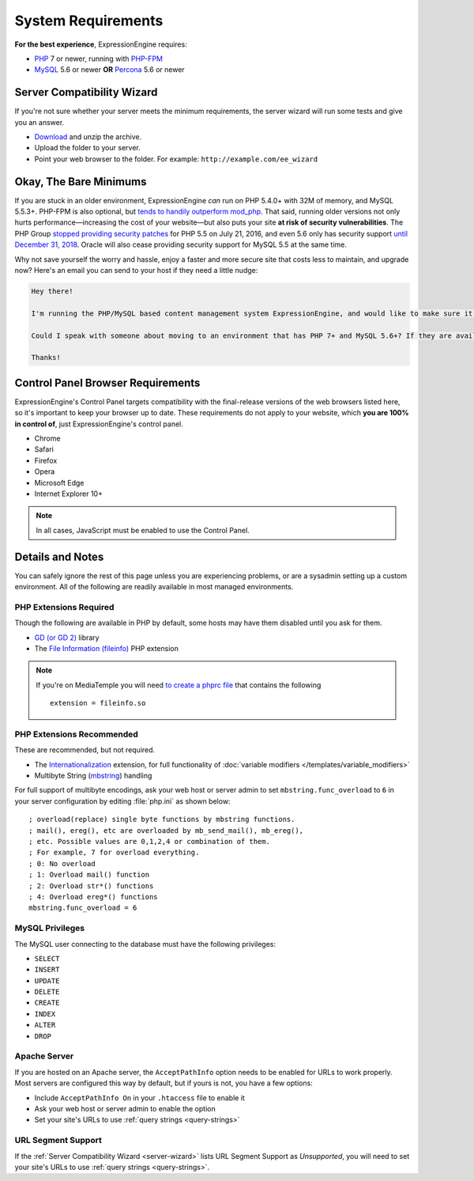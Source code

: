 ###################
System Requirements
###################

**For the best experience**, ExpressionEngine requires:

- `PHP <http://www.php.net/>`_ 7 or newer, running with `PHP-FPM <http://php.net/manual/en/install.fpm.php>`_
- `MySQL <http://www.mysql.com/>`_ 5.6 or newer **OR** `Percona <https://www.percona.com/software/mysql-database/percona-server>`_ 5.6 or newer

.. _server-wizard:

***************************
Server Compatibility Wizard
***************************

If you're not sure whether your server meets the minimum requirements,
the server wizard will run some tests and give you an answer.

-  `Download <https://ellislab.com/asset/file/ee_server_wizard.zip>`_ and unzip the archive.
-  Upload the folder to your server.
-  Point your web browser to the folder. For example: ``http://example.com/ee_wizard``

***********************
Okay, The Bare Minimums
***********************

If you are stuck in an older environment, ExpressionEngine *can* run on PHP 5.4.0+ with 32M of memory, and MySQL 5.5.3+. PHP-FPM is also optional, but `tends to handily outperform mod_php <https://www.cloudways.com/blog/php-fpm-on-cloud/>`_. That said, running older versions not only hurts performance—increasing the cost of your website—but also puts your site **at risk of security vulnerabilities**. The PHP Group `stopped providing security patches <http://php.net/eol.php>`_ for PHP 5.5 on July 21, 2016, and even 5.6 only has security support `until December 31, 2018 <http://php.net/supported-versions.php>`_. Oracle will also cease providing security support for MySQL 5.5 at the same time.

Why not save yourself the worry and hassle, enjoy a faster and more secure site that costs less to maintain, and upgrade now? Here's an email you can send to your host if they need a little nudge:

.. code-block:: text

  Hey there!

  I'm running the PHP/MySQL based content management system ExpressionEngine, and would like to make sure it's speedy, secure, and making the most efficient use of the resources available on my server.

  Could I speak with someone about moving to an environment that has PHP 7+ and MySQL 5.6+? If they are available, I'd love to use PHP-FPM to implement PHP, and Percona as a drop-in replacement for MySQL, too.

  Thanks!

**********************************
Control Panel Browser Requirements
**********************************

ExpressionEngine's Control Panel targets compatibility with the final-release versions of the web browsers listed here, so it's important to keep your browser up to date. These requirements do not apply to your website, which **you are 100% in control of**, just ExpressionEngine's control panel.

- Chrome
- Safari
- Firefox
- Opera
- Microsoft Edge
- Internet Explorer 10+

.. note:: In all cases, JavaScript must be enabled to use the Control Panel.

*****************
Details and Notes
*****************

You can safely ignore the rest of this page unless you are experiencing problems, or are a sysadmin setting up a custom environment. All of the following are readily available in most managed environments.

PHP Extensions Required
-----------------------

Though the following are available in PHP by default, some hosts may have them disabled until you ask for them.

- `GD (or GD 2) <http://www.php.net/manual/en/ref.image.php>`_ library
- The `File Information (fileinfo) <http://php.net/manual/en/book.fileinfo.php>`_ PHP extension

.. note:: If you're on MediaTemple you will need `to create a phprc file <http://wiki.dreamhost.com/PHP.ini#How_to_add_a_phprc_file>`_ that contains the following

  ::

    extension = fileinfo.so

PHP Extensions Recommended
--------------------------

These are recommended, but not required.

- The `Internationalization <http://php.net/manual/en/book.intl.php>`_ extension, for full functionality of :doc:`variable modifiers </templates/variable_modifiers>`
- Multibyte String (`mbstring <http://php.net/manual/en/mbstring.installation.php>`_) handling

For full support of multibyte encodings, ask your web host or server admin to set ``mbstring.func_overload`` to ``6`` in your server configuration by editing :file:`php.ini` as shown below::

  ; overload(replace) single byte functions by mbstring functions.
  ; mail(), ereg(), etc are overloaded by mb_send_mail(), mb_ereg(),
  ; etc. Possible values are 0,1,2,4 or combination of them.
  ; For example, 7 for overload everything.
  ; 0: No overload
  ; 1: Overload mail() function
  ; 2: Overload str*() functions
  ; 4: Overload ereg*() functions
  mbstring.func_overload = 6

MySQL Privileges
----------------
The MySQL user connecting to the database must have the following privileges:

- ``SELECT``
- ``INSERT``
- ``UPDATE``
- ``DELETE``
- ``CREATE``
- ``INDEX``
- ``ALTER``
- ``DROP``

Apache Server
-------------

If you are hosted on an Apache server, the ``AcceptPathInfo`` option needs to be enabled for URLs to work properly. Most servers are configured this way by default, but if yours is not, you have a few options:

- Include ``AcceptPathInfo On`` in your ``.htaccess`` file to enable it
- Ask your web host or server admin to enable the option
- Set your site's URLs to use :ref:`query strings <query-strings>`

URL Segment Support
-------------------

If the :ref:`Server Compatibility Wizard <server-wizard>` lists URL Segment Support as *Unsupported*, you will need to set your site's URLs to use :ref:`query strings <query-strings>`.


